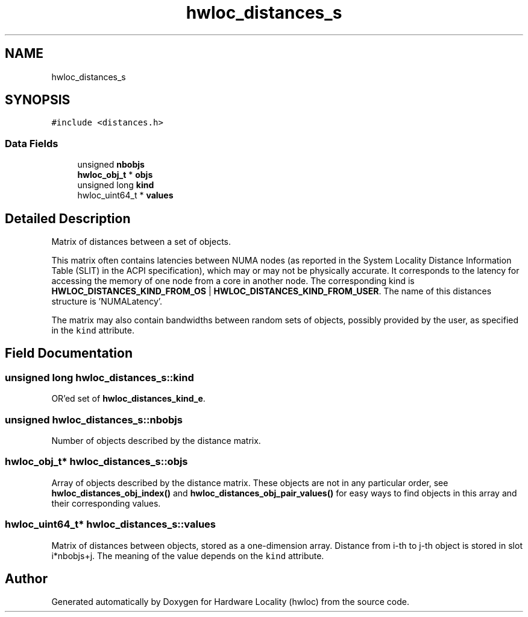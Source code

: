 .TH "hwloc_distances_s" 3 "Thu Nov 26 2020" "Version 2.4.0" "Hardware Locality (hwloc)" \" -*- nroff -*-
.ad l
.nh
.SH NAME
hwloc_distances_s
.SH SYNOPSIS
.br
.PP
.PP
\fC#include <distances\&.h>\fP
.SS "Data Fields"

.in +1c
.ti -1c
.RI "unsigned \fBnbobjs\fP"
.br
.ti -1c
.RI "\fBhwloc_obj_t\fP * \fBobjs\fP"
.br
.ti -1c
.RI "unsigned long \fBkind\fP"
.br
.ti -1c
.RI "hwloc_uint64_t * \fBvalues\fP"
.br
.in -1c
.SH "Detailed Description"
.PP 
Matrix of distances between a set of objects\&. 

This matrix often contains latencies between NUMA nodes (as reported in the System Locality Distance Information Table (SLIT) in the ACPI specification), which may or may not be physically accurate\&. It corresponds to the latency for accessing the memory of one node from a core in another node\&. The corresponding kind is \fBHWLOC_DISTANCES_KIND_FROM_OS\fP | \fBHWLOC_DISTANCES_KIND_FROM_USER\fP\&. The name of this distances structure is 'NUMALatency'\&.
.PP
The matrix may also contain bandwidths between random sets of objects, possibly provided by the user, as specified in the \fCkind\fP attribute\&. 
.SH "Field Documentation"
.PP 
.SS "unsigned long hwloc_distances_s::kind"

.PP
OR'ed set of \fBhwloc_distances_kind_e\fP\&. 
.SS "unsigned hwloc_distances_s::nbobjs"

.PP
Number of objects described by the distance matrix\&. 
.SS "\fBhwloc_obj_t\fP* hwloc_distances_s::objs"

.PP
Array of objects described by the distance matrix\&. These objects are not in any particular order, see \fBhwloc_distances_obj_index()\fP and \fBhwloc_distances_obj_pair_values()\fP for easy ways to find objects in this array and their corresponding values\&. 
.SS "hwloc_uint64_t* hwloc_distances_s::values"

.PP
Matrix of distances between objects, stored as a one-dimension array\&. Distance from i-th to j-th object is stored in slot i*nbobjs+j\&. The meaning of the value depends on the \fCkind\fP attribute\&. 

.SH "Author"
.PP 
Generated automatically by Doxygen for Hardware Locality (hwloc) from the source code\&.
